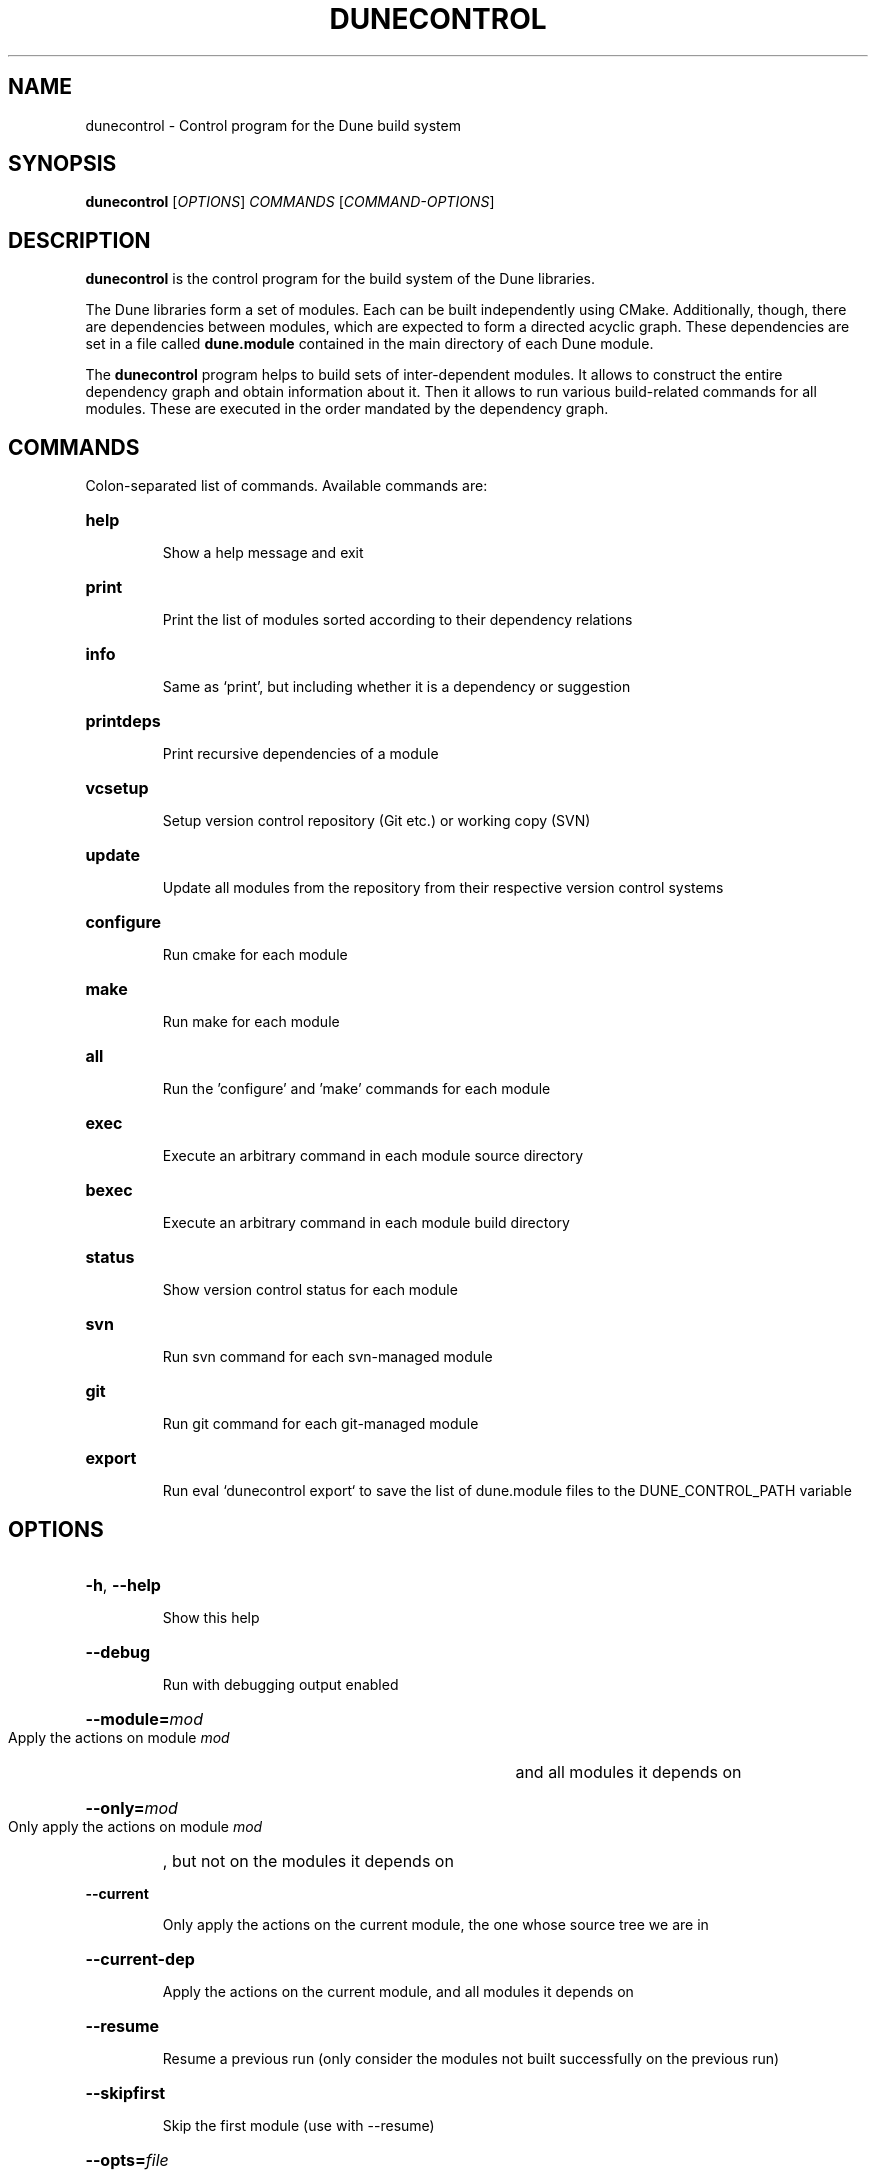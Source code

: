 .\" First parameter, NAME, should be all caps
.\" Second parameter, SECTION, should be 1-8, maybe w/ subsection
.\" other parameters are allowed: see man(7), man(1)
.TH DUNECONTROL 1 "November 8, 2016"
.\" Please adjust this date whenever revising the manpage.
.\"
.\" Some roff macros, for reference:
.\" .nh        disable hyphenation
.\" .hy        enable hyphenation
.\" .ad l      left justify
.\" .ad b      justify to both left and right margins
.\" .nf        disable filling
.\" .fi        enable filling
.\" .br        insert line break
.\" .sp <n>    insert n+1 empty lines
.\" for manpage-specific macros, see man(7)
.SH NAME
dunecontrol \- Control program for the Dune build system
.SH SYNOPSIS
.B dunecontrol
[\fIOPTIONS\fP] \fICOMMANDS\fP [\fICOMMAND-OPTIONS\fP]
.SH DESCRIPTION
.B dunecontrol
is the control program for the build system of the Dune libraries.

The Dune libraries form a set of modules.  Each can be built independently using CMake.
Additionally, though, there are dependencies between modules,
which are expected to form a directed acyclic graph.  These dependencies are set in a
file called
.B dune.module
contained in the main directory of each Dune module.

The
.B dunecontrol
program helps to build sets of inter-dependent modules.  It allows to construct
the entire dependency graph and obtain information about it.  Then it allows to run various build-related
commands for all modules.  These are executed in the order mandated by the dependency graph.

.SH COMMANDS
Colon-separated list of commands. Available commands are:
.HP
.B help
.IP
Show a help message and exit
.HP
.B print
.IP
Print the list of modules sorted according to their dependency relations
.HP
.B info
.IP
Same as `print', but including whether it is a dependency or suggestion
.HP
.B printdeps
.IP
Print recursive dependencies of a module
.HP
.B vcsetup
.IP
Setup version control repository (Git etc.) or working copy (SVN)
.HP
.B update
.IP
Update all modules from the repository from their respective version control systems
.HP
.B configure
.IP
Run cmake for each module
.HP
.B make
.IP
Run make for each module
.HP
.B all
.IP
Run the 'configure' and 'make' commands for each module
.HP
.B exec
.IP
Execute an arbitrary command in each module source directory
.HP
.B bexec
.IP
Execute an arbitrary command in each module build directory
.HP
.B status
.IP
Show version control status for each module
.HP
.B svn
.IP
Run svn command for each svn-managed module
.HP
.B git
.IP
Run git command for each git-managed module
.HP
.B export
.IP
Run eval `dunecontrol export` to save the list of dune.module files to the DUNE_CONTROL_PATH variable
.SH OPTIONS
.HP
\fB\-h\fP, \fB\-\-help\fP
.IP
Show this help
.HP
\fB--debug\fP
.IP
Run with debugging output enabled
.HP
\fB--module=\fP\fImod\fP
.IP
Apply the actions on module
.I mod
and all modules it depends on
.HP
\fB--only=\fP\fImod\fP
.IP
Only apply the actions on module
.I mod
, but not on the modules it depends on
.HP
\fB--current\fP
.IP
Only apply the actions on the current module, the one whose source tree we are in
.HP
\fB--current-dep\fP
.IP
Apply the actions on the current module, and all modules it depends on
.HP
\fB--resume\fP
.IP
Resume a previous run (only consider the modules not built successfully on the previous run)
.HP
\fB--skipfirst\fP
.IP
Skip the first module (use with --resume)
.HP
\fB--opts=\fP\fIfile\fP
.IP
Load default options from \fIfile\fP (see dune-common/doc/example.opts)
.HP
\fB--builddir=\fP\fIname\fP
.IP
Make out-of-source builds in a subdir \fIname\fP. This directory is created inside each module.
.HP
\fB--[COMMAND]-opts=\fP\fIopts\fP
.IP
Set options for COMMAND (this is mainly useful for the 'all' COMMAND)


.SH ENVIRONMENT VARIABLES
.B dunecontrol
looks for Dune modules in all directories given in the
.B DUNE_CONTROL_PATH
variable, and additionally recursively in all subdirectories of those directories.
The default for the case that DUNE_CONTROL_PATH is empty is the current directory,
plus a system-wide installation in /usr.

.SH AUTHOR
Dune was written by the Dune team (www.dune-project.org/people).
.PP
This manual page was written by Oliver Sander.

.SH COPYRIGHT
Copying and distribution of this file, with or without modification,
are permitted in any medium without royalty provided the copyright
notice and this notice are preserved.  This file is offered as-is,
without any warranty.
